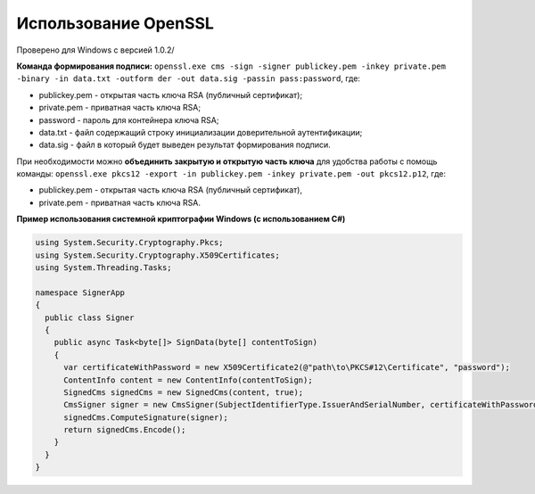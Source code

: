 Использование OpenSSL
=======================

Проверено для Windows с версией 1.0.2/

**Команда формирования подписи:** ``openssl.exe cms -sign -signer publickey.pem -inkey private.pem -binary -in data.txt -outform der -out data.sig -passin pass:password``, где:

* publickey.pem - открытая часть ключа RSA (публичный сертификат);
* private.pem - приватная часть ключа RSA;
* password - пароль для контейнера ключа RSA;
* data.txt - файл содержащий строку инициализации доверительной аутентификации;
* data.sig - файл в который будет выведен результат формирования подписи.

При необходимости можно **объединить закрытую и открытую часть ключа** для удобства работы с помощь команды: ``openssl.exe pkcs12 -export -in publickey.pem -inkey private.pem -out pkcs12.p12``, где:

* publickey.pem - открытая часть ключа RSA (публичный сертификат),
* private.pem - приватная часть ключа RSA.

**Пример использования системной криптографии Windows (с использованием C#)**

.. code-block:: cs

   using System.Security.Cryptography.Pkcs;
   using System.Security.Cryptography.X509Certificates;
   using System.Threading.Tasks;
    
   namespace SignerApp
   {
     public class Signer
     {
       public async Task<byte[]> SignData(byte[] contentToSign)
       {
         var certificateWithPassword = new X509Certificate2(@"path\to\PKCS#12\Certificate", "password");
         ContentInfo content = new ContentInfo(contentToSign);
         SignedCms signedCms = new SignedCms(content, true);
         CmsSigner signer = new CmsSigner(SubjectIdentifierType.IssuerAndSerialNumber, certificateWithPassword);
         signedCms.ComputeSignature(signer);
         return signedCms.Encode();
       }
     }
   }
